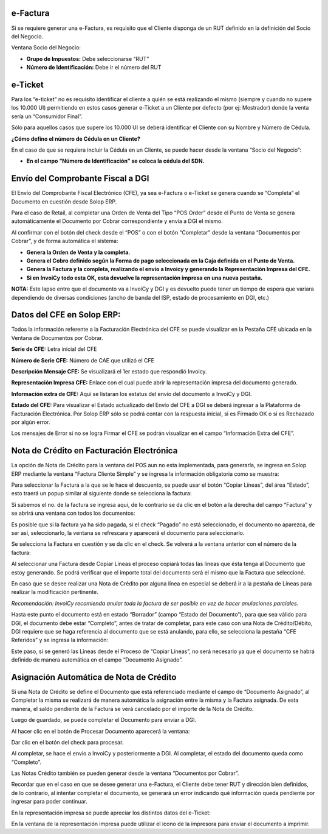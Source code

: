 .. |Accion en el Documento| image:: resource/action-on-the-document.png
.. |Ventana Socio del Negocio RUT| image:: resource/business-partner-window.png
.. |Ventana Socio del Negocio Cedula| image:: resource/business-partner-window-2.png
.. |CFEs Referidos Documentos por Cobrar| image:: resource/cfe-referred-tab-of-documents-receivable-window.png
.. |Copiar Lineas| image:: resource/copy-lines.png
.. |Copiar Lineas Factura| image:: resource/copy-lines-2.png
.. |Pestaña CFE Documentos por Cobrar| image:: resource/documents-receivable.jpg
.. |E-ticket Representacion Impresa| image:: resource/e-ticket-data-in-printed-representation.png
.. |Informacion de Factura| image:: resource/invoice-information.png
.. |Linea Factura Cliente Simple| image:: resource/lines-tab-simple-customer-invoice-window.png
.. |Ventana Factura Cliente Simple| image:: resource/simple-customer-invoice-window.png

**e-Factura**
~~~~~~~~~~~~~

Si se requiere generar una e-Factura, es requisito que el Cliente
disponga de un RUT definido en la definición del Socio del Negocio.

Ventana Socio del Negocio:

-  **Grupo de Impuestos:** Debe seleccionarse “RUT”
-  **Número de Identificación:** Debe ir el número del RUT

|Ventana Socio del Negocio RUT|

**e-Ticket**
~~~~~~~~~~~~

Para los “e-ticket” no es requisito identificar el cliente a quién se
está realizando el mismo (siempre y cuando no supere los 10.000 UI)
permitiendo en estos casos generar e-Ticket a un Cliente por defecto
(por ej: Mostrador) donde la venta sería un “Consumidor Final”.

Sólo para aquellos casos que supere los 10.000 UI se deberá identificar
el Cliente con su Nombre y Número de Cédula.

**¿Cómo defino el número de Cédula en un Cliente?**

En el caso de que se requiera incluir la Cédula en un Cliente, se puede
hacer desde la ventana “Socio del Negocio”:

|Ventana Socio del Negocio Cedula|

-  **En el campo “Número de Identificación” se coloca la cédula del
   SDN.**

**Envío del Comprobante Fiscal a DGI**
~~~~~~~~~~~~~~~~~~~~~~~~~~~~~~~~~~~~~~

El Envío del Comprobante Fiscal Electrónico (CFE), ya sea e-Factura o
e-Ticket se genera cuando se “Completa” el Documento en cuestión desde
Solop ERP.

Para el caso de Retail, al completar una Orden de Venta del Tipo “POS
Order” desde el Punto de Venta se genera automáticamente el Documento
por Cobrar correspondiente y envía a DGI el mismo.

Al confirmar con el botón del check desde el “POS” o con el botón
“Completar” desde la ventana “Documentos por Cobrar”, y de forma
automática el sistema:

-  **Genera la Orden de Venta y la completa.**
-  **Genera el Cobro definido según la Forma de pago seleccionada en la
   Caja definida en el Punto de Venta.**
-  **Genera la Factura y la completa, realizando el envío a Invoicy y
   generando la Representación Impresa del CFE.**
-  **Si en InvoiCy todo esta OK, esta devuelve la representación impresa
   en una nueva pestaña.**

**NOTA:** Este lapso entre que el documento va a InvoiCy y DGI y es
devuelto puede tener un tiempo de espera que variara dependiendo de
diversas condiciones (ancho de banda del ISP, estado de procesamiento en
DGI, etc.)

**Datos del CFE en Solop ERP:**
~~~~~~~~~~~~~~~~~~~~~~~~~~~~~~~

Todos la información referente a la Facturación Electrónica del CFE se
puede visualizar en la Pestaña CFE ubicada en la Ventana de Documentos
por Cobrar.

|Pestaña CFE Documentos por Cobrar|

**Serie de CFE:** Letra inicial del CFE

**Número de Serie CFE:** Número de CAE que utilizó el CFE

**Descripción Mensaje CFE:** Se visualizará el 1er estado que respondió
Invoicy.

**Representación Impresa CFE:** Enlace con el cual puede abrir la
representación impresa del documento generado.

**Información extra de CFE:** Aquí se listaran los estatus del envío del
documento a InvoiCy y DGI.

**Estado del CFE:** Para visualizar el Estado actualizado del Envío del
CFE a DGI se deberá ingresar a la Plataforma de Facturación Electrónica.
Por Solop ERP sólo se podrá contar con la respuesta inicial, si es
Firmado OK o si es Rechazado por algún error.

Los mensajes de Error si no se logra Firmar el CFE se podrán visualizar
en el campo “Información Extra del CFE”.

**Nota de Crédito en Facturación Electrónica**
~~~~~~~~~~~~~~~~~~~~~~~~~~~~~~~~~~~~~~~~~~~~~~

La opción de Nota de Crédito para la ventana del POS aun no esta
implementada, para generarla, se ingresa en Solop ERP mediante la
ventana “Factura Cliente Simple” y se ingresa la información obligatoria
como se muestra:

|Ventana Factura Cliente Simple|

Para seleccionar la Factura a la que se le hace el descuento, se puede
usar el botón “Copiar Líneas”, del área “Estado”, esto traerá un popup
similar al siguiente donde se selecciona la factura:

|Copiar Lineas|

Si sabemos el no. de la factura se ingresa aqui, de lo contrario se da
clic en el botón a la derecha del campo “Factura” y se abrirá una
ventana con todos los documentos:

|Informacion de Factura|

Es posible que si la factura ya ha sido pagada, si el check “Pagado” no
está seleccionado, el documento no aparezca, de ser así, seleccionarlo,
la ventana se refrescara y aparecerá el documento para seleccionarlo.

Se selecciona la Factura en cuestión y se da clic en el check. Se
volverá a la ventana anterior con el número de la factura:

|Copiar Lineas Factura|

Al seleccionar una Factura desde Copiar Líneas el proceso copiará todas
las líneas que ésta tenga al Documento que estoy generando. Se podrá
verificar que el importe total del documento será el mismo que la
Factura que seleccioné.

En caso que se desee realizar una Nota de Crédito por alguna línea en
especial se deberá ir a la pestaña de Líneas para realizar la
modificación pertinente.

*Recomendación: InvoiCy recomienda anular toda la factura de ser posible
en vez de hacer anulaciones parciales.*

|Linea Factura Cliente Simple|

Hasta este punto el documento está en estado “Borrador” (campo “Estado del Documento“),
para que sea válido para DGI, el documento debe estar “Completo”, antes
de tratar de completar, para este caso con una Nota de Crédito/Débito,
DGI requiere que se haga referencia al documento que se está anulando,
para ello, se selecciona la pestaña “CFE Referidos” y se ingresa la
información:

Este paso, si se generó las Líneas desde el Proceso de “Copiar Líneas”,
no será necesario ya que el documento se habrá definido de manera
automática en el campo “Documento Asignado”.

|CFEs Referidos Documentos por Cobrar|

**Asignación Automática de Nota de Crédito**
~~~~~~~~~~~~~~~~~~~~~~~~~~~~~~~~~~~~~~~~~~~~

Si una Nota de Crédito se define el Documento que está referenciado
mediante el campo de “Documento Asignado”, al Completar la misma se
realizará de manera automática la asignación entre la misma y la Factura
asignada. De esta manera, el saldo pendiente de la Factura se verá
cancelado por el importe de la Nota de Crédito.

Luego de guardado, se puede completar el Documento para enviar a DGI.

Al hacer clic en el botón de Procesar Documento aparecerá la ventana:

|Accion en el Documento|

Dar clic en el botón del check para procesar.

Al completar, se hace el envio a InvoiCy y posteriormente a DGI. Al
completar, el estado del documento queda como “Completo”.

Las Notas Crédito también se pueden generar desde la ventana “Documentos
por Cobrar”.

Recordar que en el caso en que se desee generar una e-Factura, el
Cliente debe tener RUT y dirección bien definidos, de lo contrario, al
intentar completar el documento, se generará un error indicando qué
información queda pendiente por ingresar para poder continuar.

En la representación impresa se puede apreciar los distintos datos del
e-Ticket:

|E-ticket Representacion Impresa|

En la ventana de la representación impresa puede utilizar el icono de la
impresora para enviar el documento a imprimir.
